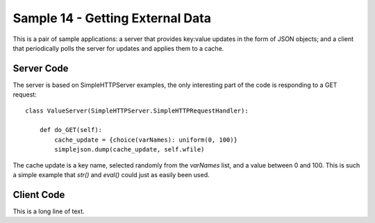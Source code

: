 .. BACpypes sample code 14

Sample 14 - Getting External Data
=================================

This is a pair of sample applications: a server that provides key:value updates
in the form of JSON objects; and a client that periodically polls the server
for updates and applies them to a cache.

Server Code
-----------

The server is based on SimpleHTTPServer examples, the only interesting part of
the code is responding to a GET request::

    class ValueServer(SimpleHTTPServer.SimpleHTTPRequestHandler):
    
        def do_GET(self):
            cache_update = {choice(varNames): uniform(0, 100)}
            simplejson.dump(cache_update, self.wfile)

The cache update is a key name, selected randomly from the *varNames* list, and
a value between 0 and 100.  This is such a simple example that *str()* and 
*eval()* could just as easily been used.

Client Code
-----------

This is a long line of text.

